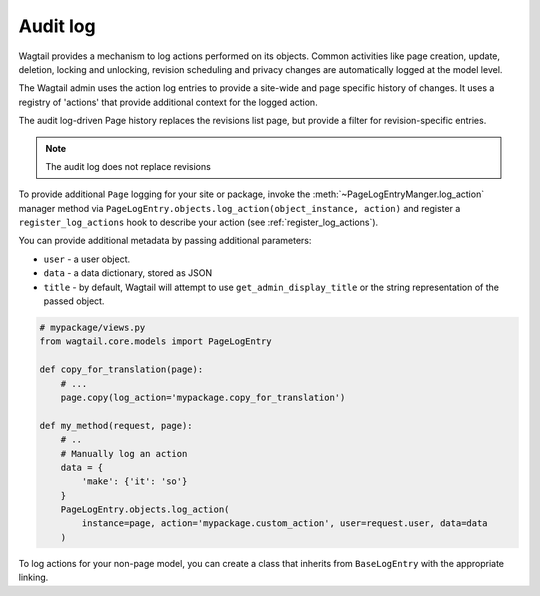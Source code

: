 .. _audit_log:

Audit log
=========

Wagtail provides a mechanism to log actions performed on its objects. Common activities like page creation, update, deletion,
locking and unlocking, revision scheduling and privacy changes are automatically logged at the model level.

The Wagtail admin uses the action log entries to provide a site-wide and page specific history of changes. It uses a
registry of 'actions' that provide additional context for the logged action.

The audit log-driven Page history replaces the revisions list page, but provide a filter for revision-specific entries.

.. note:: The audit log does not replace revisions

To provide additional ``Page`` logging for your site or package, invoke the :meth:`~PageLogEntryManger.log_action` manager method
via ``PageLogEntry.objects.log_action(object_instance, action)`` and register a ``register_log_actions`` hook to
describe your action (see :ref:`register_log_actions`).

You can provide additional metadata by passing additional parameters:

- ``user`` - a user object.
- ``data`` - a data dictionary, stored as JSON
- ``title`` - by default, Wagtail will attempt to use ``get_admin_display_title`` or the string representation of the passed object.

.. code-block:: python

    # mypackage/views.py
    from wagtail.core.models import PageLogEntry

    def copy_for_translation(page):
        # ...
        page.copy(log_action='mypackage.copy_for_translation')

    def my_method(request, page):
        # ..
        # Manually log an action
        data = {
            'make': {'it': 'so'}
        }
        PageLogEntry.objects.log_action(
            instance=page, action='mypackage.custom_action', user=request.user, data=data
        )

To log actions for your non-page model, you can create a class that inherits from ``BaseLogEntry`` with the appropriate
linking.
